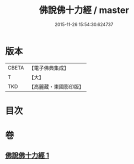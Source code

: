 #+TITLE: 佛說佛十力經 / master
#+DATE: 2015-11-26 15:54:30.624737
* 版本
 |     CBETA|【電子佛典集成】|
 |         T|【大】     |
 |       TKD|【高麗藏・東國影印版】|

* 目次
* 卷
** [[file:KR6i0480_001.txt][佛說佛十力經 1]]
